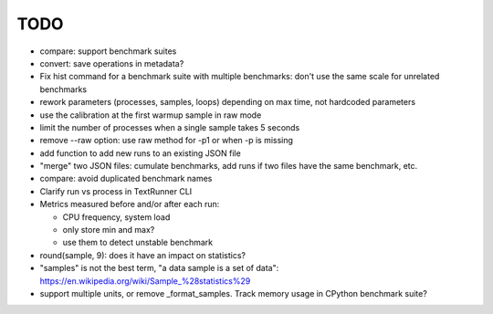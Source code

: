 TODO
====

* compare: support benchmark suites
* convert: save operations in metadata?
* Fix hist command for a benchmark suite with multiple benchmarks: don't
  use the same scale for unrelated benchmarks
* rework parameters (processes, samples, loops) depending on max time,
  not hardcoded parameters
* use the calibration at the first warmup sample in raw mode
* limit the number of processes when a single sample takes 5 seconds
* remove --raw option: use raw method for -p1 or when -p is missing
* add function to add new runs to an existing JSON file
* "merge" two JSON files: cumulate benchmarks, add runs if two files have the
  same benchmark, etc.
* compare: avoid duplicated benchmark names
* Clarify run vs process in TextRunner CLI
* Metrics measured before and/or after each run:

  * CPU frequency, system load
  * only store min and max?
  * use them to detect unstable benchmark

* round(sample, 9): does it have an impact on statistics?
* "samples" is not the best term, "a data sample is a set of data":
  https://en.wikipedia.org/wiki/Sample_%28statistics%29
* support multiple units, or remove _format_samples.
  Track memory usage in CPython benchmark suite?

